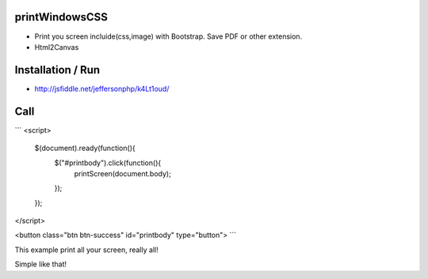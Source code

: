 printWindowsCSS
-------
* Print you screen incluide(css,image) with Bootstrap. Save PDF or other extension.
* Html2Canvas

Installation / Run
-------
* http://jsfiddle.net/jeffersonphp/k4Lt1oud/


Call
-------

```
<script>
   $(document).ready(function(){
        $("#printbody").click(function(){
            printScreen(document.body);
        });
   });
</script>

<button class="btn btn-success" id="printbody" type="button">
```

This example print all your screen, really all!

Simple like that!

